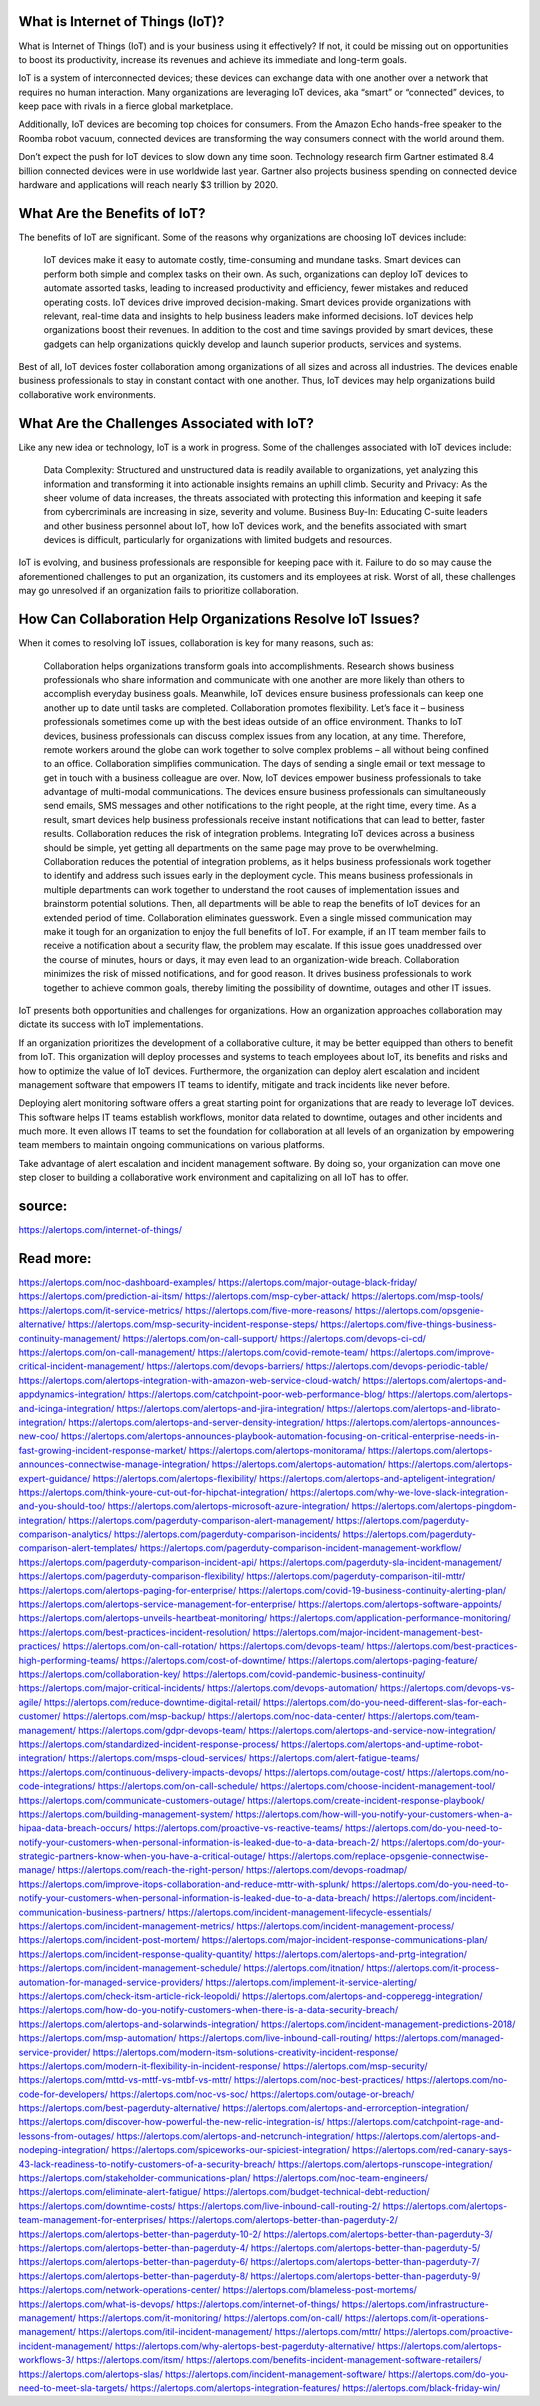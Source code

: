 What is Internet of Things (IoT)?
========

 
What is Internet of Things (IoT) and is your business using it effectively? If not, it could be missing out on opportunities to boost its productivity, increase its revenues and achieve its immediate and long-term goals.

IoT is a system of interconnected devices; these devices can exchange data with one another over a network that requires no human interaction. Many organizations are leveraging IoT devices, aka “smart” or “connected” devices, to keep pace with rivals in a fierce global marketplace.

Additionally, IoT devices are becoming top choices for consumers. From the Amazon Echo hands-free speaker to the Roomba robot vacuum, connected devices are transforming the way consumers connect with the world around them.

Don’t expect the push for IoT devices to slow down any time soon. Technology research firm Gartner estimated 8.4 billion connected devices were in use worldwide last year. Gartner also projects business spending on connected device hardware and applications will reach nearly $3 trillion by 2020.

What Are the Benefits of IoT?
====
The benefits of IoT are significant. Some of the reasons why organizations are choosing IoT devices include:

    IoT devices make it easy to automate costly, time-consuming and mundane tasks. Smart devices can perform both simple and complex tasks on their own. As such, organizations can deploy IoT devices to automate assorted tasks, leading to increased productivity and efficiency, fewer mistakes and reduced operating costs.
    IoT devices drive improved decision-making. Smart devices provide organizations with relevant, real-time data and insights to help business leaders make informed decisions.
    IoT devices help organizations boost their revenues. In addition to the cost and time savings provided by smart devices, these gadgets can help organizations quickly develop and launch superior products, services and systems.

Best of all, IoT devices foster collaboration among organizations of all sizes and across all industries. The devices enable business professionals to stay in constant contact with one another. Thus, IoT devices may help organizations build collaborative work environments.

What Are the Challenges Associated with IoT?
====
Like any new idea or technology, IoT is a work in progress. Some of the challenges associated with IoT devices include:

    Data Complexity: Structured and unstructured data is readily available to organizations, yet analyzing this information and transforming it into actionable insights remains an uphill climb.
    Security and Privacy: As the sheer volume of data increases, the threats associated with protecting this information and keeping it safe from cybercriminals are increasing in size, severity and volume.
    Business Buy-In: Educating C-suite leaders and other business personnel about IoT, how IoT devices work, and the benefits associated with smart devices is difficult, particularly for organizations with limited budgets and resources.

IoT is evolving, and business professionals are responsible for keeping pace with it. Failure to do so may cause the aforementioned challenges to put an organization, its customers and its employees at risk. Worst of all, these challenges may go unresolved if an organization fails to prioritize collaboration.

How Can Collaboration Help Organizations Resolve IoT Issues?
=====
When it comes to resolving IoT issues, collaboration is key for many reasons, such as:

    Collaboration helps organizations transform goals into accomplishments. Research shows business professionals who share information and communicate with one another are more likely than others to accomplish everyday business goals. Meanwhile, IoT devices ensure business professionals can keep one another up to date until tasks are completed.
    Collaboration promotes flexibility. Let’s face it – business professionals sometimes come up with the best ideas outside of an office environment. Thanks to IoT devices, business professionals can discuss complex issues from any location, at any time. Therefore, remote workers around the globe can work together to solve complex problems – all without being confined to an office.
    Collaboration simplifies communication. The days of sending a single email or text message to get in touch with a business colleague are over. Now, IoT devices empower business professionals to take advantage of multi-modal communications. The devices ensure business professionals can simultaneously send emails, SMS messages and other notifications to the right people, at the right time, every time. As a result, smart devices help business professionals receive instant notifications that can lead to better, faster results.
    Collaboration reduces the risk of integration problems. Integrating IoT devices across a business should be simple, yet getting all departments on the same page may prove to be overwhelming. Collaboration reduces the potential of integration problems, as it helps business professionals work together to identify and address such issues early in the deployment cycle. This means business professionals in multiple departments can work together to understand the root causes of implementation issues and brainstorm potential solutions. Then, all departments will be able to reap the benefits of IoT devices for an extended period of time.
    Collaboration eliminates guesswork. Even a single missed communication may make it tough for an organization to enjoy the full benefits of IoT. For example, if an IT team member fails to receive a notification about a security flaw, the problem may escalate. If this issue goes unaddressed over the course of minutes, hours or days, it may even lead to an organization-wide breach. Collaboration minimizes the risk of missed notifications, and for good reason. It drives business professionals to work together to achieve common goals, thereby limiting the possibility of downtime, outages and other IT issues.

IoT presents both opportunities and challenges for organizations. How an organization approaches collaboration may dictate its success with IoT implementations.

If an organization prioritizes the development of a collaborative culture, it may be better equipped than others to benefit from IoT. This organization will deploy processes and systems to teach employees about IoT, its benefits and risks and how to optimize the value of IoT devices. Furthermore, the organization can deploy alert escalation and incident management software that empowers IT teams to identify, mitigate and track incidents like never before.

Deploying alert monitoring software offers a great starting point for organizations that are ready to leverage IoT devices. This software helps IT teams establish workflows, monitor data related to downtime, outages and other incidents and much more. It even allows IT teams to set the foundation for collaboration at all levels of an organization by empowering team members to maintain ongoing communications on various platforms.

Take advantage of alert escalation and incident management software. By doing so, your organization can move one step closer to building a collaborative work environment and capitalizing on all IoT has to offer.

source:
====
https://alertops.com/internet-of-things/

Read more:
====

https://alertops.com/noc-dashboard-examples/
https://alertops.com/major-outage-black-friday/
https://alertops.com/prediction-ai-itsm/
https://alertops.com/msp-cyber-attack/
https://alertops.com/msp-tools/
https://alertops.com/it-service-metrics/
https://alertops.com/five-more-reasons/
https://alertops.com/opsgenie-alternative/
https://alertops.com/msp-security-incident-response-steps/
https://alertops.com/five-things-business-continuity-management/
https://alertops.com/on-call-support/
https://alertops.com/devops-ci-cd/
https://alertops.com/on-call-management/
https://alertops.com/covid-remote-team/
https://alertops.com/improve-critical-incident-management/
https://alertops.com/devops-barriers/
https://alertops.com/devops-periodic-table/
https://alertops.com/alertops-integration-with-amazon-web-service-cloud-watch/
https://alertops.com/alertops-and-appdynamics-integration/
https://alertops.com/catchpoint-poor-web-performance-blog/
https://alertops.com/alertops-and-icinga-integration/
https://alertops.com/alertops-and-jira-integration/
https://alertops.com/alertops-and-librato-integration/
https://alertops.com/alertops-and-server-density-integration/
https://alertops.com/alertops-announces-new-coo/
https://alertops.com/alertops-announces-playbook-automation-focusing-on-critical-enterprise-needs-in-fast-growing-incident-response-market/
https://alertops.com/alertops-monitorama/
https://alertops.com/alertops-announces-connectwise-manage-integration/
https://alertops.com/alertops-automation/
https://alertops.com/alertops-expert-guidance/
https://alertops.com/alertops-flexibility/
https://alertops.com/alertops-and-apteligent-integration/
https://alertops.com/think-youre-cut-out-for-hipchat-integration/
https://alertops.com/why-we-love-slack-integration-and-you-should-too/
https://alertops.com/alertops-microsoft-azure-integration/
https://alertops.com/alertops-pingdom-integration/
https://alertops.com/pagerduty-comparison-alert-management/
https://alertops.com/pagerduty-comparison-analytics/
https://alertops.com/pagerduty-comparison-incidents/
https://alertops.com/pagerduty-comparison-alert-templates/
https://alertops.com/pagerduty-comparison-incident-management-workflow/
https://alertops.com/pagerduty-comparison-incident-api/
https://alertops.com/pagerduty-sla-incident-management/
https://alertops.com/pagerduty-comparison-flexibility/
https://alertops.com/pagerduty-comparison-itil-mttr/
https://alertops.com/alertops-paging-for-enterprise/
https://alertops.com/covid-19-business-continuity-alerting-plan/
https://alertops.com/alertops-service-management-for-enterprise/
https://alertops.com/alertops-software-appoints/
https://alertops.com/alertops-unveils-heartbeat-monitoring/
https://alertops.com/application-performance-monitoring/
https://alertops.com/best-practices-incident-resolution/
https://alertops.com/major-incident-management-best-practices/
https://alertops.com/on-call-rotation/
https://alertops.com/devops-team/
https://alertops.com/best-practices-high-performing-teams/
https://alertops.com/cost-of-downtime/
https://alertops.com/alertops-paging-feature/
https://alertops.com/collaboration-key/
https://alertops.com/covid-pandemic-business-continuity/
https://alertops.com/major-critical-incidents/
https://alertops.com/devops-automation/
https://alertops.com/devops-vs-agile/
https://alertops.com/reduce-downtime-digital-retail/
https://alertops.com/do-you-need-different-slas-for-each-customer/
https://alertops.com/msp-backup/
https://alertops.com/noc-data-center/
https://alertops.com/team-management/
https://alertops.com/gdpr-devops-team/
https://alertops.com/alertops-and-service-now-integration/
https://alertops.com/standardized-incident-response-process/
https://alertops.com/alertops-and-uptime-robot-integration/
https://alertops.com/msps-cloud-services/
https://alertops.com/alert-fatigue-teams/
https://alertops.com/continuous-delivery-impacts-devops/
https://alertops.com/outage-cost/
https://alertops.com/no-code-integrations/
https://alertops.com/on-call-schedule/
https://alertops.com/choose-incident-management-tool/
https://alertops.com/communicate-customers-outage/
https://alertops.com/create-incident-response-playbook/
https://alertops.com/building-management-system/
https://alertops.com/how-will-you-notify-your-customers-when-a-hipaa-data-breach-occurs/
https://alertops.com/proactive-vs-reactive-teams/
https://alertops.com/do-you-need-to-notify-your-customers-when-personal-information-is-leaked-due-to-a-data-breach-2/
https://alertops.com/do-your-strategic-partners-know-when-you-have-a-critical-outage/
https://alertops.com/replace-opsgenie-connectwise-manage/
https://alertops.com/reach-the-right-person/
https://alertops.com/devops-roadmap/
https://alertops.com/improve-itops-collaboration-and-reduce-mttr-with-splunk/
https://alertops.com/do-you-need-to-notify-your-customers-when-personal-information-is-leaked-due-to-a-data-breach/
https://alertops.com/incident-communication-business-partners/
https://alertops.com/incident-management-lifecycle-essentials/
https://alertops.com/incident-management-metrics/
https://alertops.com/incident-management-process/
https://alertops.com/incident-post-mortem/
https://alertops.com/major-incident-response-communications-plan/
https://alertops.com/incident-response-quality-quantity/
https://alertops.com/alertops-and-prtg-integration/
https://alertops.com/incident-management-schedule/
https://alertops.com/itnation/
https://alertops.com/it-process-automation-for-managed-service-providers/
https://alertops.com/implement-it-service-alerting/
https://alertops.com/check-itsm-article-rick-leopoldi/
https://alertops.com/alertops-and-copperegg-integration/
https://alertops.com/how-do-you-notify-customers-when-there-is-a-data-security-breach/
https://alertops.com/alertops-and-solarwinds-integration/
https://alertops.com/incident-management-predictions-2018/
https://alertops.com/msp-automation/
https://alertops.com/live-inbound-call-routing/
https://alertops.com/managed-service-provider/
https://alertops.com/modern-itsm-solutions-creativity-incident-response/
https://alertops.com/modern-it-flexibility-in-incident-response/
https://alertops.com/msp-security/
https://alertops.com/mttd-vs-mttf-vs-mtbf-vs-mttr/
https://alertops.com/noc-best-practices/
https://alertops.com/no-code-for-developers/
https://alertops.com/noc-vs-soc/
https://alertops.com/outage-or-breach/
https://alertops.com/best-pagerduty-alternative/
https://alertops.com/alertops-and-errorception-integration/
https://alertops.com/discover-how-powerful-the-new-relic-integration-is/
https://alertops.com/catchpoint-rage-and-lessons-from-outages/
https://alertops.com/alertops-and-netcrunch-integration/
https://alertops.com/alertops-and-nodeping-integration/
https://alertops.com/spiceworks-our-spiciest-integration/
https://alertops.com/red-canary-says-43-lack-readiness-to-notify-customers-of-a-security-breach/
https://alertops.com/alertops-runscope-integration/
https://alertops.com/stakeholder-communications-plan/
https://alertops.com/noc-team-engineers/
https://alertops.com/eliminate-alert-fatigue/
https://alertops.com/budget-technical-debt-reduction/
https://alertops.com/downtime-costs/
https://alertops.com/live-inbound-call-routing-2/
https://alertops.com/alertops-team-management-for-enterprises/
https://alertops.com/alertops-better-than-pagerduty-2/
https://alertops.com/alertops-better-than-pagerduty-10-2/
https://alertops.com/alertops-better-than-pagerduty-3/
https://alertops.com/alertops-better-than-pagerduty-4/
https://alertops.com/alertops-better-than-pagerduty-5/
https://alertops.com/alertops-better-than-pagerduty-6/
https://alertops.com/alertops-better-than-pagerduty-7/
https://alertops.com/alertops-better-than-pagerduty-8/
https://alertops.com/alertops-better-than-pagerduty-9/
https://alertops.com/network-operations-center/
https://alertops.com/blameless-post-mortems/
https://alertops.com/what-is-devops/
https://alertops.com/internet-of-things/
https://alertops.com/infrastructure-management/
https://alertops.com/it-monitoring/
https://alertops.com/on-call/
https://alertops.com/it-operations-management/
https://alertops.com/itil-incident-management/
https://alertops.com/mttr/
https://alertops.com/proactive-incident-management/
https://alertops.com/why-alertops-best-pagerduty-alternative/
https://alertops.com/alertops-workflows-3/
https://alertops.com/itsm/
https://alertops.com/benefits-incident-management-software-retailers/
https://alertops.com/alertops-slas/
https://alertops.com/incident-management-software/
https://alertops.com/do-you-need-to-meet-sla-targets/
https://alertops.com/alertops-integration-features/
https://alertops.com/black-friday-win/
